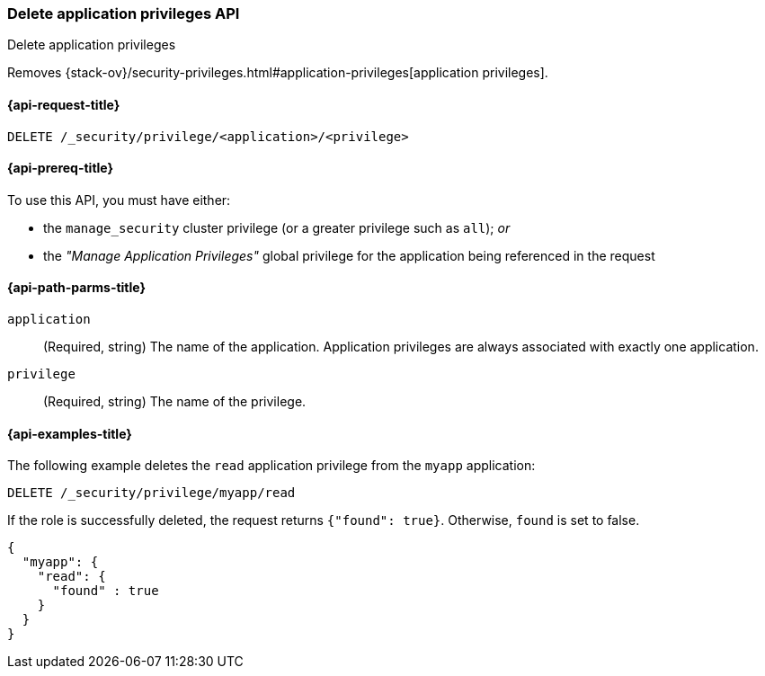 [role="xpack"]
[[security-api-delete-privilege]]
=== Delete application privileges API
++++
<titleabbrev>Delete application privileges</titleabbrev>
++++

Removes 
{stack-ov}/security-privileges.html#application-privileges[application privileges].

[[security-api-delete-privilege-request]]
==== {api-request-title}

`DELETE /_security/privilege/<application>/<privilege>` 

[[security-api-delete-privilege-prereqs]]
==== {api-prereq-title}

To use this API, you must have either:

- the `manage_security` cluster privilege (or a greater privilege such as `all`); _or_
- the _"Manage Application Privileges"_ global privilege for the application being referenced
  in the request

[[security-api-delete-privilege-path-params]]
==== {api-path-parms-title}

`application`::
  (Required, string) The name of the application. Application privileges are
  always associated with exactly one application.

`privilege`::
  (Required, string) The name of the privilege.

[[security-api-delete-privilege-example]]
==== {api-examples-title}

The following example deletes the `read` application privilege from the 
`myapp` application:

[source,console]
--------------------------------------------------
DELETE /_security/privilege/myapp/read
--------------------------------------------------
// TEST[setup:app0102_privileges] 

If the role is successfully deleted, the request returns `{"found": true}`.
Otherwise, `found` is set to false.

[source,console-result]
--------------------------------------------------
{
  "myapp": {
    "read": {
      "found" : true
    }
  }
}
--------------------------------------------------


